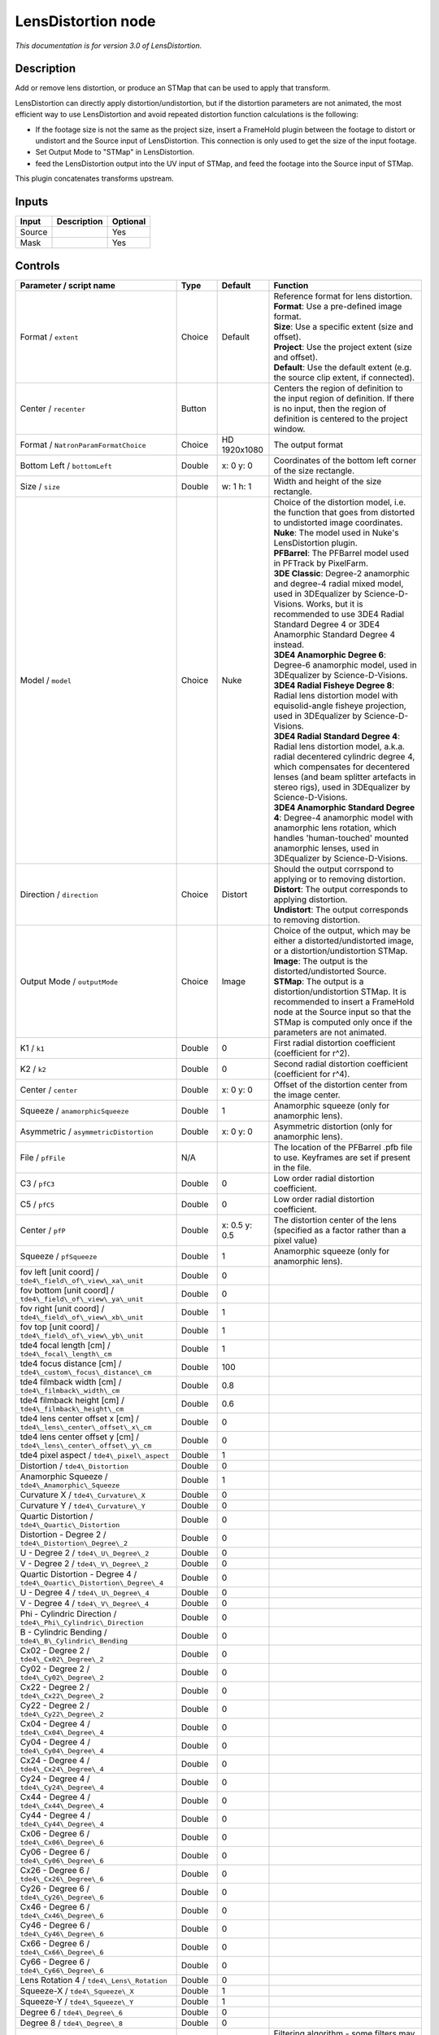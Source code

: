 .. _net.sf.openfx.LensDistortion:

LensDistortion node
===================

|pluginIcon| 

*This documentation is for version 3.0 of LensDistortion.*

Description
-----------

Add or remove lens distortion, or produce an STMap that can be used to apply that transform.

LensDistortion can directly apply distortion/undistortion, but if the distortion parameters are not animated, the most efficient way to use LensDistortion and avoid repeated distortion function calculations is the following:

- If the footage size is not the same as the project size, insert a FrameHold plugin between the footage to distort or undistort and the Source input of LensDistortion. This connection is only used to get the size of the input footage.

- Set Output Mode to "STMap" in LensDistortion.

- feed the LensDistortion output into the UV input of STMap, and feed the footage into the Source input of STMap.

This plugin concatenates transforms upstream.

Inputs
------

+----------+---------------+------------+
| Input    | Description   | Optional   |
+==========+===============+============+
| Source   |               | Yes        |
+----------+---------------+------------+
| Mask     |               | Yes        |
+----------+---------------+------------+

Controls
--------

.. tabularcolumns:: |>{\raggedright}p{0.2\columnwidth}|>{\raggedright}p{0.06\columnwidth}|>{\raggedright}p{0.07\columnwidth}|p{0.63\columnwidth}|

.. cssclass:: longtable

+----------------------------------------------------------------------------+-----------+-----------------+---------------------------------------------------------------------------------------------------------------------------------------------------------------------------------------------------------------------------------------------------+
| Parameter / script name                                                    | Type      | Default         | Function                                                                                                                                                                                                                                          |
+============================================================================+===========+=================+===================================================================================================================================================================================================================================================+
| Format / ``extent``                                                        | Choice    | Default         | | Reference format for lens distortion.                                                                                                                                                                                                           |
|                                                                            |           |                 | | **Format**: Use a pre-defined image format.                                                                                                                                                                                                     |
|                                                                            |           |                 | | **Size**: Use a specific extent (size and offset).                                                                                                                                                                                              |
|                                                                            |           |                 | | **Project**: Use the project extent (size and offset).                                                                                                                                                                                          |
|                                                                            |           |                 | | **Default**: Use the default extent (e.g. the source clip extent, if connected).                                                                                                                                                                |
+----------------------------------------------------------------------------+-----------+-----------------+---------------------------------------------------------------------------------------------------------------------------------------------------------------------------------------------------------------------------------------------------+
| Center / ``recenter``                                                      | Button    |                 | Centers the region of definition to the input region of definition. If there is no input, then the region of definition is centered to the project window.                                                                                        |
+----------------------------------------------------------------------------+-----------+-----------------+---------------------------------------------------------------------------------------------------------------------------------------------------------------------------------------------------------------------------------------------------+
| Format / ``NatronParamFormatChoice``                                       | Choice    | HD 1920x1080    | The output format                                                                                                                                                                                                                                 |
+----------------------------------------------------------------------------+-----------+-----------------+---------------------------------------------------------------------------------------------------------------------------------------------------------------------------------------------------------------------------------------------------+
| Bottom Left / ``bottomLeft``                                               | Double    | x: 0 y: 0       | Coordinates of the bottom left corner of the size rectangle.                                                                                                                                                                                      |
+----------------------------------------------------------------------------+-----------+-----------------+---------------------------------------------------------------------------------------------------------------------------------------------------------------------------------------------------------------------------------------------------+
| Size / ``size``                                                            | Double    | w: 1 h: 1       | Width and height of the size rectangle.                                                                                                                                                                                                           |
+----------------------------------------------------------------------------+-----------+-----------------+---------------------------------------------------------------------------------------------------------------------------------------------------------------------------------------------------------------------------------------------------+
| Model / ``model``                                                          | Choice    | Nuke            | | Choice of the distortion model, i.e. the function that goes from distorted to undistorted image coordinates.                                                                                                                                    |
|                                                                            |           |                 | | **Nuke**: The model used in Nuke's LensDistortion plugin.                                                                                                                                                                                       |
|                                                                            |           |                 | | **PFBarrel**: The PFBarrel model used in PFTrack by PixelFarm.                                                                                                                                                                                  |
|                                                                            |           |                 | | **3DE Classic**: Degree-2 anamorphic and degree-4 radial mixed model, used in 3DEqualizer by Science-D-Visions. Works, but it is recommended to use 3DE4 Radial Standard Degree 4 or 3DE4 Anamorphic Standard Degree 4 instead.                 |
|                                                                            |           |                 | | **3DE4 Anamorphic Degree 6**: Degree-6 anamorphic model, used in 3DEqualizer by Science-D-Visions.                                                                                                                                              |
|                                                                            |           |                 | | **3DE4 Radial Fisheye Degree 8**: Radial lens distortion model with equisolid-angle fisheye projection, used in 3DEqualizer by Science-D-Visions.                                                                                               |
|                                                                            |           |                 | | **3DE4 Radial Standard Degree 4**: Radial lens distortion model, a.k.a. radial decentered cylindric degree 4, which compensates for decentered lenses (and beam splitter artefacts in stereo rigs), used in 3DEqualizer by Science-D-Visions.   |
|                                                                            |           |                 | | **3DE4 Anamorphic Standard Degree 4**: Degree-4 anamorphic model with anamorphic lens rotation, which handles 'human-touched' mounted anamorphic lenses, used in 3DEqualizer by Science-D-Visions.                                              |
+----------------------------------------------------------------------------+-----------+-----------------+---------------------------------------------------------------------------------------------------------------------------------------------------------------------------------------------------------------------------------------------------+
| Direction / ``direction``                                                  | Choice    | Distort         | | Should the output corrspond to applying or to removing distortion.                                                                                                                                                                              |
|                                                                            |           |                 | | **Distort**: The output corresponds to applying distortion.                                                                                                                                                                                     |
|                                                                            |           |                 | | **Undistort**: The output corresponds to removing distortion.                                                                                                                                                                                   |
+----------------------------------------------------------------------------+-----------+-----------------+---------------------------------------------------------------------------------------------------------------------------------------------------------------------------------------------------------------------------------------------------+
| Output Mode / ``outputMode``                                               | Choice    | Image           | | Choice of the output, which may be either a distorted/undistorted image, or a distortion/undistortion STMap.                                                                                                                                    |
|                                                                            |           |                 | | **Image**: The output is the distorted/undistorted Source.                                                                                                                                                                                      |
|                                                                            |           |                 | | **STMap**: The output is a distortion/undistortion STMap. It is recommended to insert a FrameHold node at the Source input so that the STMap is computed only once if the parameters are not animated.                                          |
+----------------------------------------------------------------------------+-----------+-----------------+---------------------------------------------------------------------------------------------------------------------------------------------------------------------------------------------------------------------------------------------------+
| K1 / ``k1``                                                                | Double    | 0               | First radial distortion coefficient (coefficient for r^2).                                                                                                                                                                                        |
+----------------------------------------------------------------------------+-----------+-----------------+---------------------------------------------------------------------------------------------------------------------------------------------------------------------------------------------------------------------------------------------------+
| K2 / ``k2``                                                                | Double    | 0               | Second radial distortion coefficient (coefficient for r^4).                                                                                                                                                                                       |
+----------------------------------------------------------------------------+-----------+-----------------+---------------------------------------------------------------------------------------------------------------------------------------------------------------------------------------------------------------------------------------------------+
| Center / ``center``                                                        | Double    | x: 0 y: 0       | Offset of the distortion center from the image center.                                                                                                                                                                                            |
+----------------------------------------------------------------------------+-----------+-----------------+---------------------------------------------------------------------------------------------------------------------------------------------------------------------------------------------------------------------------------------------------+
| Squeeze / ``anamorphicSqueeze``                                            | Double    | 1               | Anamorphic squeeze (only for anamorphic lens).                                                                                                                                                                                                    |
+----------------------------------------------------------------------------+-----------+-----------------+---------------------------------------------------------------------------------------------------------------------------------------------------------------------------------------------------------------------------------------------------+
| Asymmetric / ``asymmetricDistortion``                                      | Double    | x: 0 y: 0       | Asymmetric distortion (only for anamorphic lens).                                                                                                                                                                                                 |
+----------------------------------------------------------------------------+-----------+-----------------+---------------------------------------------------------------------------------------------------------------------------------------------------------------------------------------------------------------------------------------------------+
| File / ``pfFile``                                                          | N/A       |                 | The location of the PFBarrel .pfb file to use. Keyframes are set if present in the file.                                                                                                                                                          |
+----------------------------------------------------------------------------+-----------+-----------------+---------------------------------------------------------------------------------------------------------------------------------------------------------------------------------------------------------------------------------------------------+
| C3 / ``pfC3``                                                              | Double    | 0               | Low order radial distortion coefficient.                                                                                                                                                                                                          |
+----------------------------------------------------------------------------+-----------+-----------------+---------------------------------------------------------------------------------------------------------------------------------------------------------------------------------------------------------------------------------------------------+
| C5 / ``pfC5``                                                              | Double    | 0               | Low order radial distortion coefficient.                                                                                                                                                                                                          |
+----------------------------------------------------------------------------+-----------+-----------------+---------------------------------------------------------------------------------------------------------------------------------------------------------------------------------------------------------------------------------------------------+
| Center / ``pfP``                                                           | Double    | x: 0.5 y: 0.5   | The distortion center of the lens (specified as a factor rather than a pixel value)                                                                                                                                                               |
+----------------------------------------------------------------------------+-----------+-----------------+---------------------------------------------------------------------------------------------------------------------------------------------------------------------------------------------------------------------------------------------------+
| Squeeze / ``pfSqueeze``                                                    | Double    | 1               | Anamorphic squeeze (only for anamorphic lens).                                                                                                                                                                                                    |
+----------------------------------------------------------------------------+-----------+-----------------+---------------------------------------------------------------------------------------------------------------------------------------------------------------------------------------------------------------------------------------------------+
| fov left [unit coord] / ``tde4\_field\_of\_view\_xa\_unit``                | Double    | 0               |                                                                                                                                                                                                                                                   |
+----------------------------------------------------------------------------+-----------+-----------------+---------------------------------------------------------------------------------------------------------------------------------------------------------------------------------------------------------------------------------------------------+
| fov bottom [unit coord] / ``tde4\_field\_of\_view\_ya\_unit``              | Double    | 0               |                                                                                                                                                                                                                                                   |
+----------------------------------------------------------------------------+-----------+-----------------+---------------------------------------------------------------------------------------------------------------------------------------------------------------------------------------------------------------------------------------------------+
| fov right [unit coord] / ``tde4\_field\_of\_view\_xb\_unit``               | Double    | 1               |                                                                                                                                                                                                                                                   |
+----------------------------------------------------------------------------+-----------+-----------------+---------------------------------------------------------------------------------------------------------------------------------------------------------------------------------------------------------------------------------------------------+
| fov top [unit coord] / ``tde4\_field\_of\_view\_yb\_unit``                 | Double    | 1               |                                                                                                                                                                                                                                                   |
+----------------------------------------------------------------------------+-----------+-----------------+---------------------------------------------------------------------------------------------------------------------------------------------------------------------------------------------------------------------------------------------------+
| tde4 focal length [cm] / ``tde4\_focal\_length\_cm``                       | Double    | 1               |                                                                                                                                                                                                                                                   |
+----------------------------------------------------------------------------+-----------+-----------------+---------------------------------------------------------------------------------------------------------------------------------------------------------------------------------------------------------------------------------------------------+
| tde4 focus distance [cm] / ``tde4\_custom\_focus\_distance\_cm``           | Double    | 100             |                                                                                                                                                                                                                                                   |
+----------------------------------------------------------------------------+-----------+-----------------+---------------------------------------------------------------------------------------------------------------------------------------------------------------------------------------------------------------------------------------------------+
| tde4 filmback width [cm] / ``tde4\_filmback\_width\_cm``                   | Double    | 0.8             |                                                                                                                                                                                                                                                   |
+----------------------------------------------------------------------------+-----------+-----------------+---------------------------------------------------------------------------------------------------------------------------------------------------------------------------------------------------------------------------------------------------+
| tde4 filmback height [cm] / ``tde4\_filmback\_height\_cm``                 | Double    | 0.6             |                                                                                                                                                                                                                                                   |
+----------------------------------------------------------------------------+-----------+-----------------+---------------------------------------------------------------------------------------------------------------------------------------------------------------------------------------------------------------------------------------------------+
| tde4 lens center offset x [cm] / ``tde4\_lens\_center\_offset\_x\_cm``     | Double    | 0               |                                                                                                                                                                                                                                                   |
+----------------------------------------------------------------------------+-----------+-----------------+---------------------------------------------------------------------------------------------------------------------------------------------------------------------------------------------------------------------------------------------------+
| tde4 lens center offset y [cm] / ``tde4\_lens\_center\_offset\_y\_cm``     | Double    | 0               |                                                                                                                                                                                                                                                   |
+----------------------------------------------------------------------------+-----------+-----------------+---------------------------------------------------------------------------------------------------------------------------------------------------------------------------------------------------------------------------------------------------+
| tde4 pixel aspect / ``tde4\_pixel\_aspect``                                | Double    | 1               |                                                                                                                                                                                                                                                   |
+----------------------------------------------------------------------------+-----------+-----------------+---------------------------------------------------------------------------------------------------------------------------------------------------------------------------------------------------------------------------------------------------+
| Distortion / ``tde4\_Distortion``                                          | Double    | 0               |                                                                                                                                                                                                                                                   |
+----------------------------------------------------------------------------+-----------+-----------------+---------------------------------------------------------------------------------------------------------------------------------------------------------------------------------------------------------------------------------------------------+
| Anamorphic Squeeze / ``tde4\_Anamorphic\_Squeeze``                         | Double    | 1               |                                                                                                                                                                                                                                                   |
+----------------------------------------------------------------------------+-----------+-----------------+---------------------------------------------------------------------------------------------------------------------------------------------------------------------------------------------------------------------------------------------------+
| Curvature X / ``tde4\_Curvature\_X``                                       | Double    | 0               |                                                                                                                                                                                                                                                   |
+----------------------------------------------------------------------------+-----------+-----------------+---------------------------------------------------------------------------------------------------------------------------------------------------------------------------------------------------------------------------------------------------+
| Curvature Y / ``tde4\_Curvature\_Y``                                       | Double    | 0               |                                                                                                                                                                                                                                                   |
+----------------------------------------------------------------------------+-----------+-----------------+---------------------------------------------------------------------------------------------------------------------------------------------------------------------------------------------------------------------------------------------------+
| Quartic Distortion / ``tde4\_Quartic\_Distortion``                         | Double    | 0               |                                                                                                                                                                                                                                                   |
+----------------------------------------------------------------------------+-----------+-----------------+---------------------------------------------------------------------------------------------------------------------------------------------------------------------------------------------------------------------------------------------------+
| Distortion - Degree 2 / ``tde4\_Distortion\_Degree\_2``                    | Double    | 0               |                                                                                                                                                                                                                                                   |
+----------------------------------------------------------------------------+-----------+-----------------+---------------------------------------------------------------------------------------------------------------------------------------------------------------------------------------------------------------------------------------------------+
| U - Degree 2 / ``tde4\_U\_Degree\_2``                                      | Double    | 0               |                                                                                                                                                                                                                                                   |
+----------------------------------------------------------------------------+-----------+-----------------+---------------------------------------------------------------------------------------------------------------------------------------------------------------------------------------------------------------------------------------------------+
| V - Degree 2 / ``tde4\_V\_Degree\_2``                                      | Double    | 0               |                                                                                                                                                                                                                                                   |
+----------------------------------------------------------------------------+-----------+-----------------+---------------------------------------------------------------------------------------------------------------------------------------------------------------------------------------------------------------------------------------------------+
| Quartic Distortion - Degree 4 / ``tde4\_Quartic\_Distortion\_Degree\_4``   | Double    | 0               |                                                                                                                                                                                                                                                   |
+----------------------------------------------------------------------------+-----------+-----------------+---------------------------------------------------------------------------------------------------------------------------------------------------------------------------------------------------------------------------------------------------+
| U - Degree 4 / ``tde4\_U\_Degree\_4``                                      | Double    | 0               |                                                                                                                                                                                                                                                   |
+----------------------------------------------------------------------------+-----------+-----------------+---------------------------------------------------------------------------------------------------------------------------------------------------------------------------------------------------------------------------------------------------+
| V - Degree 4 / ``tde4\_V\_Degree\_4``                                      | Double    | 0               |                                                                                                                                                                                                                                                   |
+----------------------------------------------------------------------------+-----------+-----------------+---------------------------------------------------------------------------------------------------------------------------------------------------------------------------------------------------------------------------------------------------+
| Phi - Cylindric Direction / ``tde4\_Phi\_Cylindric\_Direction``            | Double    | 0               |                                                                                                                                                                                                                                                   |
+----------------------------------------------------------------------------+-----------+-----------------+---------------------------------------------------------------------------------------------------------------------------------------------------------------------------------------------------------------------------------------------------+
| B - Cylindric Bending / ``tde4\_B\_Cylindric\_Bending``                    | Double    | 0               |                                                                                                                                                                                                                                                   |
+----------------------------------------------------------------------------+-----------+-----------------+---------------------------------------------------------------------------------------------------------------------------------------------------------------------------------------------------------------------------------------------------+
| Cx02 - Degree 2 / ``tde4\_Cx02\_Degree\_2``                                | Double    | 0               |                                                                                                                                                                                                                                                   |
+----------------------------------------------------------------------------+-----------+-----------------+---------------------------------------------------------------------------------------------------------------------------------------------------------------------------------------------------------------------------------------------------+
| Cy02 - Degree 2 / ``tde4\_Cy02\_Degree\_2``                                | Double    | 0               |                                                                                                                                                                                                                                                   |
+----------------------------------------------------------------------------+-----------+-----------------+---------------------------------------------------------------------------------------------------------------------------------------------------------------------------------------------------------------------------------------------------+
| Cx22 - Degree 2 / ``tde4\_Cx22\_Degree\_2``                                | Double    | 0               |                                                                                                                                                                                                                                                   |
+----------------------------------------------------------------------------+-----------+-----------------+---------------------------------------------------------------------------------------------------------------------------------------------------------------------------------------------------------------------------------------------------+
| Cy22 - Degree 2 / ``tde4\_Cy22\_Degree\_2``                                | Double    | 0               |                                                                                                                                                                                                                                                   |
+----------------------------------------------------------------------------+-----------+-----------------+---------------------------------------------------------------------------------------------------------------------------------------------------------------------------------------------------------------------------------------------------+
| Cx04 - Degree 4 / ``tde4\_Cx04\_Degree\_4``                                | Double    | 0               |                                                                                                                                                                                                                                                   |
+----------------------------------------------------------------------------+-----------+-----------------+---------------------------------------------------------------------------------------------------------------------------------------------------------------------------------------------------------------------------------------------------+
| Cy04 - Degree 4 / ``tde4\_Cy04\_Degree\_4``                                | Double    | 0               |                                                                                                                                                                                                                                                   |
+----------------------------------------------------------------------------+-----------+-----------------+---------------------------------------------------------------------------------------------------------------------------------------------------------------------------------------------------------------------------------------------------+
| Cx24 - Degree 4 / ``tde4\_Cx24\_Degree\_4``                                | Double    | 0               |                                                                                                                                                                                                                                                   |
+----------------------------------------------------------------------------+-----------+-----------------+---------------------------------------------------------------------------------------------------------------------------------------------------------------------------------------------------------------------------------------------------+
| Cy24 - Degree 4 / ``tde4\_Cy24\_Degree\_4``                                | Double    | 0               |                                                                                                                                                                                                                                                   |
+----------------------------------------------------------------------------+-----------+-----------------+---------------------------------------------------------------------------------------------------------------------------------------------------------------------------------------------------------------------------------------------------+
| Cx44 - Degree 4 / ``tde4\_Cx44\_Degree\_4``                                | Double    | 0               |                                                                                                                                                                                                                                                   |
+----------------------------------------------------------------------------+-----------+-----------------+---------------------------------------------------------------------------------------------------------------------------------------------------------------------------------------------------------------------------------------------------+
| Cy44 - Degree 4 / ``tde4\_Cy44\_Degree\_4``                                | Double    | 0               |                                                                                                                                                                                                                                                   |
+----------------------------------------------------------------------------+-----------+-----------------+---------------------------------------------------------------------------------------------------------------------------------------------------------------------------------------------------------------------------------------------------+
| Cx06 - Degree 6 / ``tde4\_Cx06\_Degree\_6``                                | Double    | 0               |                                                                                                                                                                                                                                                   |
+----------------------------------------------------------------------------+-----------+-----------------+---------------------------------------------------------------------------------------------------------------------------------------------------------------------------------------------------------------------------------------------------+
| Cy06 - Degree 6 / ``tde4\_Cy06\_Degree\_6``                                | Double    | 0               |                                                                                                                                                                                                                                                   |
+----------------------------------------------------------------------------+-----------+-----------------+---------------------------------------------------------------------------------------------------------------------------------------------------------------------------------------------------------------------------------------------------+
| Cx26 - Degree 6 / ``tde4\_Cx26\_Degree\_6``                                | Double    | 0               |                                                                                                                                                                                                                                                   |
+----------------------------------------------------------------------------+-----------+-----------------+---------------------------------------------------------------------------------------------------------------------------------------------------------------------------------------------------------------------------------------------------+
| Cy26 - Degree 6 / ``tde4\_Cy26\_Degree\_6``                                | Double    | 0               |                                                                                                                                                                                                                                                   |
+----------------------------------------------------------------------------+-----------+-----------------+---------------------------------------------------------------------------------------------------------------------------------------------------------------------------------------------------------------------------------------------------+
| Cx46 - Degree 6 / ``tde4\_Cx46\_Degree\_6``                                | Double    | 0               |                                                                                                                                                                                                                                                   |
+----------------------------------------------------------------------------+-----------+-----------------+---------------------------------------------------------------------------------------------------------------------------------------------------------------------------------------------------------------------------------------------------+
| Cy46 - Degree 6 / ``tde4\_Cy46\_Degree\_6``                                | Double    | 0               |                                                                                                                                                                                                                                                   |
+----------------------------------------------------------------------------+-----------+-----------------+---------------------------------------------------------------------------------------------------------------------------------------------------------------------------------------------------------------------------------------------------+
| Cx66 - Degree 6 / ``tde4\_Cx66\_Degree\_6``                                | Double    | 0               |                                                                                                                                                                                                                                                   |
+----------------------------------------------------------------------------+-----------+-----------------+---------------------------------------------------------------------------------------------------------------------------------------------------------------------------------------------------------------------------------------------------+
| Cy66 - Degree 6 / ``tde4\_Cy66\_Degree\_6``                                | Double    | 0               |                                                                                                                                                                                                                                                   |
+----------------------------------------------------------------------------+-----------+-----------------+---------------------------------------------------------------------------------------------------------------------------------------------------------------------------------------------------------------------------------------------------+
| Lens Rotation 4 / ``tde4\_Lens\_Rotation``                                 | Double    | 0               |                                                                                                                                                                                                                                                   |
+----------------------------------------------------------------------------+-----------+-----------------+---------------------------------------------------------------------------------------------------------------------------------------------------------------------------------------------------------------------------------------------------+
| Squeeze-X / ``tde4\_Squeeze\_X``                                           | Double    | 1               |                                                                                                                                                                                                                                                   |
+----------------------------------------------------------------------------+-----------+-----------------+---------------------------------------------------------------------------------------------------------------------------------------------------------------------------------------------------------------------------------------------------+
| Squeeze-Y / ``tde4\_Squeeze\_Y``                                           | Double    | 1               |                                                                                                                                                                                                                                                   |
+----------------------------------------------------------------------------+-----------+-----------------+---------------------------------------------------------------------------------------------------------------------------------------------------------------------------------------------------------------------------------------------------+
| Degree 6 / ``tde4\_Degree\_6``                                             | Double    | 0               |                                                                                                                                                                                                                                                   |
+----------------------------------------------------------------------------+-----------+-----------------+---------------------------------------------------------------------------------------------------------------------------------------------------------------------------------------------------------------------------------------------------+
| Degree 8 / ``tde4\_Degree\_8``                                             | Double    | 0               |                                                                                                                                                                                                                                                   |
+----------------------------------------------------------------------------+-----------+-----------------+---------------------------------------------------------------------------------------------------------------------------------------------------------------------------------------------------------------------------------------------------+
| Filter / ``filter``                                                        | Choice    | Cubic           | | Filtering algorithm - some filters may produce values outside of the initial range (\*) or modify the values even if there is no movement (+).                                                                                                  |
|                                                                            |           |                 | | **Impulse**: (nearest neighbor / box) Use original values                                                                                                                                                                                       |
|                                                                            |           |                 | | **Bilinear**: (tent / triangle) Bilinear interpolation between original values                                                                                                                                                                  |
|                                                                            |           |                 | | **Cubic**: (cubic spline) Some smoothing                                                                                                                                                                                                        |
|                                                                            |           |                 | | **Keys**: (Catmull-Rom / Hermite spline) Some smoothing, plus minor sharpening (\*)                                                                                                                                                             |
|                                                                            |           |                 | | **Simon**: Some smoothing, plus medium sharpening (\*)                                                                                                                                                                                          |
|                                                                            |           |                 | | **Rifman**: Some smoothing, plus significant sharpening (\*)                                                                                                                                                                                    |
|                                                                            |           |                 | | **Mitchell**: Some smoothing, plus blurring to hide pixelation (\*+)                                                                                                                                                                            |
|                                                                            |           |                 | | **Parzen**: (cubic B-spline) Greatest smoothing of all filters (+)                                                                                                                                                                              |
|                                                                            |           |                 | | **Notch**: Flat smoothing (which tends to hide moire' patterns) (+)                                                                                                                                                                             |
+----------------------------------------------------------------------------+-----------+-----------------+---------------------------------------------------------------------------------------------------------------------------------------------------------------------------------------------------------------------------------------------------+
| Clamp / ``clamp``                                                          | Boolean   | Off             | Clamp filter output within the original range - useful to avoid negative values in mattes                                                                                                                                                         |
+----------------------------------------------------------------------------+-----------+-----------------+---------------------------------------------------------------------------------------------------------------------------------------------------------------------------------------------------------------------------------------------------+
| Black outside / ``black\_outside``                                         | Boolean   | Off             | Fill the area outside the source image with black                                                                                                                                                                                                 |
+----------------------------------------------------------------------------+-----------+-----------------+---------------------------------------------------------------------------------------------------------------------------------------------------------------------------------------------------------------------------------------------------+
| (Un)premult / ``premult``                                                  | Boolean   | Off             | Divide the image by the alpha channel before processing, and re-multiply it afterwards. Use if the input images are premultiplied.                                                                                                                |
+----------------------------------------------------------------------------+-----------+-----------------+---------------------------------------------------------------------------------------------------------------------------------------------------------------------------------------------------------------------------------------------------+
| Invert Mask / ``maskInvert``                                               | Boolean   | Off             | When checked, the effect is fully applied where the mask is 0.                                                                                                                                                                                    |
+----------------------------------------------------------------------------+-----------+-----------------+---------------------------------------------------------------------------------------------------------------------------------------------------------------------------------------------------------------------------------------------------+
| Mix / ``mix``                                                              | Double    | 1               | Mix factor between the original and the transformed image.                                                                                                                                                                                        |
+----------------------------------------------------------------------------+-----------+-----------------+---------------------------------------------------------------------------------------------------------------------------------------------------------------------------------------------------------------------------------------------------+

.. |pluginIcon| image:: net.sf.openfx.LensDistortion.png
   :width: 10.0%
